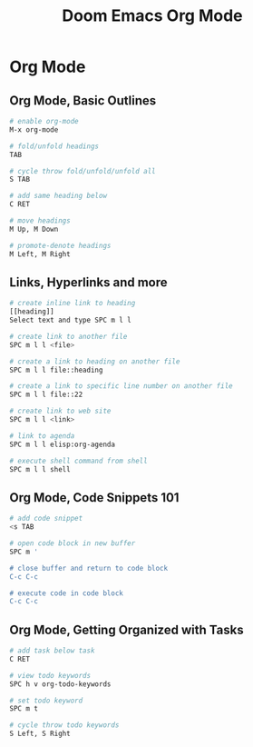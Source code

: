#+title: Doom Emacs Org Mode

* Org Mode

** Org Mode, Basic Outlines

#+begin_src sh
# enable org-mode
M-x org-mode

# fold/unfold headings
TAB

# cycle throw fold/unfold/unfold all
S TAB

# add same heading below
C RET

# move headings
M Up, M Down

# promote-denote headings
M Left, M Right
#+end_src

** Links, Hyperlinks and more

#+begin_src sh
# create inline link to heading
[[heading]]
Select text and type SPC m l l

# create link to another file
SPC m l l <file>

# create a link to heading on another file
SPC m l l file::heading

# create a link to specific line number on another file
SPC m l l file::22

# create link to web site
SPC m l l <link>

# link to agenda
SPC m l l elisp:org-agenda

# execute shell command from shell
SPC m l l shell
#+end_src

** Org Mode, Code Snippets 101

#+begin_src sh
# add code snippet
<s TAB

# open code block in new buffer
SPC m '

# close buffer and return to code block
C-c C-c

# execute code in code block
C-c C-c
#+end_src

** Org Mode, Getting Organized with Tasks

#+begin_src sh
# add task below task
C RET

# view todo keywords
SPC h v org-todo-keywords

# set todo keyword
SPC m t

# cycle throw todo keywords
S Left, S Right
#+end_src
